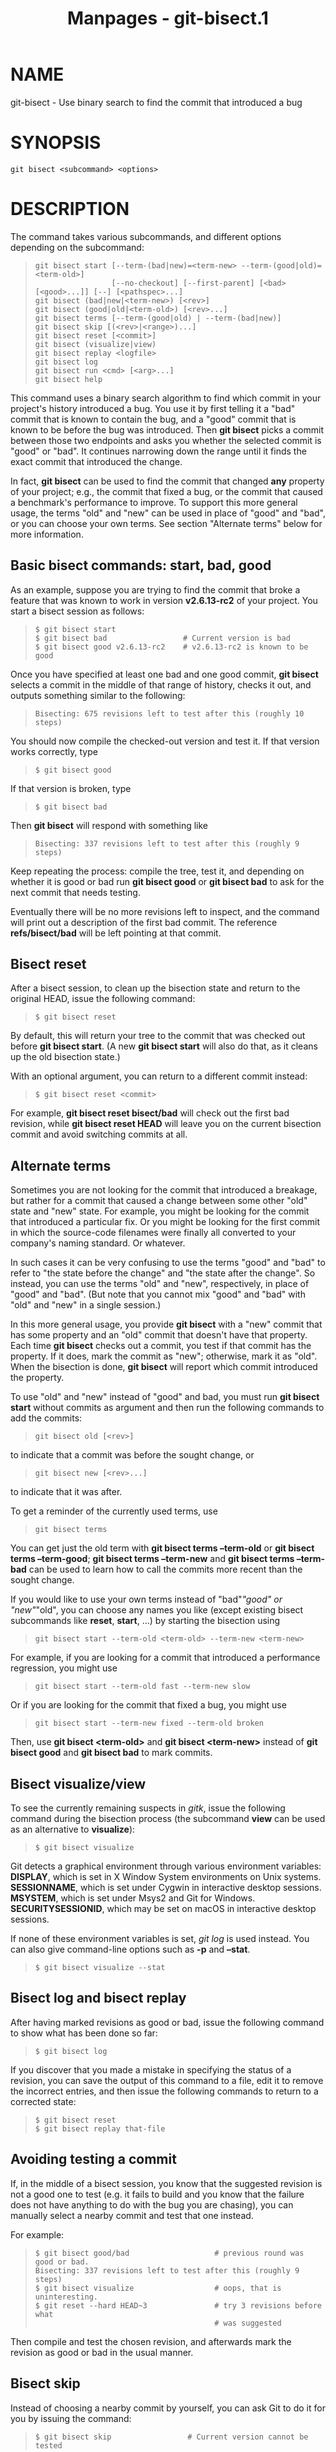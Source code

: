 #+TITLE: Manpages - git-bisect.1
* NAME
git-bisect - Use binary search to find the commit that introduced a bug

* SYNOPSIS
#+begin_example
git bisect <subcommand> <options>
#+end_example

* DESCRIPTION
The command takes various subcommands, and different options depending
on the subcommand:

#+begin_quote
#+begin_example
git bisect start [--term-(bad|new)=<term-new> --term-(good|old)=<term-old>]
                 [--no-checkout] [--first-parent] [<bad> [<good>...]] [--] [<pathspec>...]
git bisect (bad|new|<term-new>) [<rev>]
git bisect (good|old|<term-old>) [<rev>...]
git bisect terms [--term-(good|old) | --term-(bad|new)]
git bisect skip [(<rev>|<range>)...]
git bisect reset [<commit>]
git bisect (visualize|view)
git bisect replay <logfile>
git bisect log
git bisect run <cmd> [<arg>...]
git bisect help
#+end_example

#+end_quote

This command uses a binary search algorithm to find which commit in your
project's history introduced a bug. You use it by first telling it a
"bad" commit that is known to contain the bug, and a "good" commit that
is known to be before the bug was introduced. Then *git bisect* picks a
commit between those two endpoints and asks you whether the selected
commit is "good" or "bad". It continues narrowing down the range until
it finds the exact commit that introduced the change.

In fact, *git bisect* can be used to find the commit that changed *any*
property of your project; e.g., the commit that fixed a bug, or the
commit that caused a benchmark's performance to improve. To support this
more general usage, the terms "old" and "new" can be used in place of
"good" and "bad", or you can choose your own terms. See section
"Alternate terms" below for more information.

** Basic bisect commands: start, bad, good
As an example, suppose you are trying to find the commit that broke a
feature that was known to work in version *v2.6.13-rc2* of your project.
You start a bisect session as follows:

#+begin_quote
#+begin_example
$ git bisect start
$ git bisect bad                 # Current version is bad
$ git bisect good v2.6.13-rc2    # v2.6.13-rc2 is known to be good
#+end_example

#+end_quote

Once you have specified at least one bad and one good commit, *git
bisect* selects a commit in the middle of that range of history, checks
it out, and outputs something similar to the following:

#+begin_quote
#+begin_example
Bisecting: 675 revisions left to test after this (roughly 10 steps)
#+end_example

#+end_quote

You should now compile the checked-out version and test it. If that
version works correctly, type

#+begin_quote
#+begin_example
$ git bisect good
#+end_example

#+end_quote

If that version is broken, type

#+begin_quote
#+begin_example
$ git bisect bad
#+end_example

#+end_quote

Then *git bisect* will respond with something like

#+begin_quote
#+begin_example
Bisecting: 337 revisions left to test after this (roughly 9 steps)
#+end_example

#+end_quote

Keep repeating the process: compile the tree, test it, and depending on
whether it is good or bad run *git bisect good* or *git bisect bad* to
ask for the next commit that needs testing.

Eventually there will be no more revisions left to inspect, and the
command will print out a description of the first bad commit. The
reference *refs/bisect/bad* will be left pointing at that commit.

** Bisect reset
After a bisect session, to clean up the bisection state and return to
the original HEAD, issue the following command:

#+begin_quote
#+begin_example
$ git bisect reset
#+end_example

#+end_quote

By default, this will return your tree to the commit that was checked
out before *git bisect start*. (A new *git bisect start* will also do
that, as it cleans up the old bisection state.)

With an optional argument, you can return to a different commit instead:

#+begin_quote
#+begin_example
$ git bisect reset <commit>
#+end_example

#+end_quote

For example, *git bisect reset bisect/bad* will check out the first bad
revision, while *git bisect reset HEAD* will leave you on the current
bisection commit and avoid switching commits at all.

** Alternate terms
Sometimes you are not looking for the commit that introduced a breakage,
but rather for a commit that caused a change between some other "old"
state and "new" state. For example, you might be looking for the commit
that introduced a particular fix. Or you might be looking for the first
commit in which the source-code filenames were finally all converted to
your company's naming standard. Or whatever.

In such cases it can be very confusing to use the terms "good" and "bad"
to refer to "the state before the change" and "the state after the
change". So instead, you can use the terms "old" and "new",
respectively, in place of "good" and "bad". (But note that you cannot
mix "good" and "bad" with "old" and "new" in a single session.)

In this more general usage, you provide *git bisect* with a "new" commit
that has some property and an "old" commit that doesn't have that
property. Each time *git bisect* checks out a commit, you test if that
commit has the property. If it does, mark the commit as "new";
otherwise, mark it as "old". When the bisection is done, *git bisect*
will report which commit introduced the property.

To use "old" and "new" instead of "good" and bad, you must run *git
bisect start* without commits as argument and then run the following
commands to add the commits:

#+begin_quote
#+begin_example
git bisect old [<rev>]
#+end_example

#+end_quote

to indicate that a commit was before the sought change, or

#+begin_quote
#+begin_example
git bisect new [<rev>...]
#+end_example

#+end_quote

to indicate that it was after.

To get a reminder of the currently used terms, use

#+begin_quote
#+begin_example
git bisect terms
#+end_example

#+end_quote

You can get just the old term with *git bisect terms --term-old* or *git
bisect terms --term-good*; *git bisect terms --term-new* and *git bisect
terms --term-bad* can be used to learn how to call the commits more
recent than the sought change.

If you would like to use your own terms instead of "bad"/"good" or
"new"/"old", you can choose any names you like (except existing bisect
subcommands like *reset*, *start*, ...) by starting the bisection using

#+begin_quote
#+begin_example
git bisect start --term-old <term-old> --term-new <term-new>
#+end_example

#+end_quote

For example, if you are looking for a commit that introduced a
performance regression, you might use

#+begin_quote
#+begin_example
git bisect start --term-old fast --term-new slow
#+end_example

#+end_quote

Or if you are looking for the commit that fixed a bug, you might use

#+begin_quote
#+begin_example
git bisect start --term-new fixed --term-old broken
#+end_example

#+end_quote

Then, use *git bisect <term-old>* and *git bisect <term-new>* instead of
*git bisect good* and *git bisect bad* to mark commits.

** Bisect visualize/view
To see the currently remaining suspects in /gitk/, issue the following
command during the bisection process (the subcommand *view* can be used
as an alternative to *visualize*):

#+begin_quote
#+begin_example
$ git bisect visualize
#+end_example

#+end_quote

Git detects a graphical environment through various environment
variables: *DISPLAY*, which is set in X Window System environments on
Unix systems. *SESSIONNAME*, which is set under Cygwin in interactive
desktop sessions. *MSYSTEM*, which is set under Msys2 and Git for
Windows. *SECURITYSESSIONID*, which may be set on macOS in interactive
desktop sessions.

If none of these environment variables is set, /git log/ is used
instead. You can also give command-line options such as *-p* and
*--stat*.

#+begin_quote
#+begin_example
$ git bisect visualize --stat
#+end_example

#+end_quote

** Bisect log and bisect replay
After having marked revisions as good or bad, issue the following
command to show what has been done so far:

#+begin_quote
#+begin_example
$ git bisect log
#+end_example

#+end_quote

If you discover that you made a mistake in specifying the status of a
revision, you can save the output of this command to a file, edit it to
remove the incorrect entries, and then issue the following commands to
return to a corrected state:

#+begin_quote
#+begin_example
$ git bisect reset
$ git bisect replay that-file
#+end_example

#+end_quote

** Avoiding testing a commit
If, in the middle of a bisect session, you know that the suggested
revision is not a good one to test (e.g. it fails to build and you know
that the failure does not have anything to do with the bug you are
chasing), you can manually select a nearby commit and test that one
instead.

For example:

#+begin_quote
#+begin_example
$ git bisect good/bad                   # previous round was good or bad.
Bisecting: 337 revisions left to test after this (roughly 9 steps)
$ git bisect visualize                  # oops, that is uninteresting.
$ git reset --hard HEAD~3               # try 3 revisions before what
                                        # was suggested
#+end_example

#+end_quote

Then compile and test the chosen revision, and afterwards mark the
revision as good or bad in the usual manner.

** Bisect skip
Instead of choosing a nearby commit by yourself, you can ask Git to do
it for you by issuing the command:

#+begin_quote
#+begin_example
$ git bisect skip                 # Current version cannot be tested
#+end_example

#+end_quote

However, if you skip a commit adjacent to the one you are looking for,
Git will be unable to tell exactly which of those commits was the first
bad one.

You can also skip a range of commits, instead of just one commit, using
range notation. For example:

#+begin_quote
#+begin_example
$ git bisect skip v2.5..v2.6
#+end_example

#+end_quote

This tells the bisect process that no commit after *v2.5*, up to and
including *v2.6*, should be tested.

Note that if you also want to skip the first commit of the range you
would issue the command:

#+begin_quote
#+begin_example
$ git bisect skip v2.5 v2.5..v2.6
#+end_example

#+end_quote

This tells the bisect process that the commits between *v2.5* and *v2.6*
(inclusive) should be skipped.

** Cutting down bisection by giving more parameters to bisect start
You can further cut down the number of trials, if you know what part of
the tree is involved in the problem you are tracking down, by specifying
pathspec parameters when issuing the *bisect start* command:

#+begin_quote
#+begin_example
$ git bisect start -- arch/i386 include/asm-i386
#+end_example

#+end_quote

If you know beforehand more than one good commit, you can narrow the
bisect space down by specifying all of the good commits immediately
after the bad commit when issuing the *bisect start* command:

#+begin_quote
#+begin_example
$ git bisect start v2.6.20-rc6 v2.6.20-rc4 v2.6.20-rc1 --
                   # v2.6.20-rc6 is bad
                   # v2.6.20-rc4 and v2.6.20-rc1 are good
#+end_example

#+end_quote

** Bisect run
If you have a script that can tell if the current source code is good or
bad, you can bisect by issuing the command:

#+begin_quote
#+begin_example
$ git bisect run my_script arguments
#+end_example

#+end_quote

Note that the script (*my_script* in the above example) should exit with
code 0 if the current source code is good/old, and exit with a code
between 1 and 127 (inclusive), except 125, if the current source code is
bad/new.

Any other exit code will abort the bisect process. It should be noted
that a program that terminates via *exit(-1)* leaves $? = 255, (see the
exit(3) manual page), as the value is chopped with *& 0377*.

The special exit code 125 should be used when the current source code
cannot be tested. If the script exits with this code, the current
revision will be skipped (see *git bisect skip* above). 125 was chosen
as the highest sensible value to use for this purpose, because 126 and
127 are used by POSIX shells to signal specific error status (127 is for
command not found, 126 is for command found but not executable---these
details do not matter, as they are normal errors in the script, as far
as *bisect run* is concerned).

You may often find that during a bisect session you want to have
temporary modifications (e.g. s/#define DEBUG 0/#define DEBUG 1/ in a
header file, or "revision that does not have this commit needs this
patch applied to work around another problem this bisection is not
interested in") applied to the revision being tested.

To cope with such a situation, after the inner /git bisect/ finds the
next revision to test, the script can apply the patch before compiling,
run the real test, and afterwards decide if the revision (possibly with
the needed patch) passed the test and then rewind the tree to the
pristine state. Finally the script should exit with the status of the
real test to let the *git bisect run* command loop determine the
eventual outcome of the bisect session.

* OPTIONS
--no-checkout

#+begin_quote
Do not checkout the new working tree at each iteration of the bisection
process. Instead just update the reference named *BISECT_HEAD* to make
it point to the commit that should be tested.

This option may be useful when the test you would perform in each step
does not require a checked out tree.

If the repository is bare, *--no-checkout* is assumed.

#+end_quote

--first-parent

#+begin_quote
Follow only the first parent commit upon seeing a merge commit.

In detecting regressions introduced through the merging of a branch, the
merge commit will be identified as introduction of the bug and its
ancestors will be ignored.

This option is particularly useful in avoiding false positives when a
merged branch contained broken or non-buildable commits, but the merge
itself was OK.

#+end_quote

* EXAMPLES

#+begin_quote
·

Automatically bisect a broken build between v1.2 and HEAD:

#+begin_quote
#+begin_example
$ git bisect start HEAD v1.2 --      # HEAD is bad, v1.2 is good
$ git bisect run make                # "make" builds the app
$ git bisect reset                   # quit the bisect session
#+end_example

#+end_quote

#+end_quote

#+begin_quote
·

Automatically bisect a test failure between origin and HEAD:

#+begin_quote
#+begin_example
$ git bisect start HEAD origin --    # HEAD is bad, origin is good
$ git bisect run make test           # "make test" builds and tests
$ git bisect reset                   # quit the bisect session
#+end_example

#+end_quote

#+end_quote

#+begin_quote
·

Automatically bisect a broken test case:

#+begin_quote
#+begin_example
$ cat ~/test.sh
#!/bin/sh
make || exit 125                     # this skips broken builds
~/check_test_case.sh                 # does the test case pass?
$ git bisect start HEAD HEAD~10 --   # culprit is among the last 10
$ git bisect run ~/test.sh
$ git bisect reset                   # quit the bisect session
#+end_example

#+end_quote

Here we use a *test.sh* custom script. In this script, if *make* fails,
we skip the current commit. *check_test_case.sh* should *exit 0* if the
test case passes, and *exit 1* otherwise.

It is safer if both *test.sh* and *check_test_case.sh* are outside the
repository to prevent interactions between the bisect, make and test
processes and the scripts.

#+end_quote

#+begin_quote
·

Automatically bisect with temporary modifications (hot-fix):

#+begin_quote
#+begin_example
$ cat ~/test.sh
#!/bin/sh

# tweak the working tree by merging the hot-fix branch
# and then attempt a build
if      git merge --no-commit --no-ff hot-fix &&
        make
then
        # run project specific test and report its status
        ~/check_test_case.sh
        status=$?
else
        # tell the caller this is untestable
        status=125
fi

# undo the tweak to allow clean flipping to the next commit
git reset --hard

# return control
exit $status
#+end_example

#+end_quote

This applies modifications from a hot-fix branch before each test run,
e.g. in case your build or test environment changed so that older
revisions may need a fix which newer ones have already. (Make sure the
hot-fix branch is based off a commit which is contained in all revisions
which you are bisecting, so that the merge does not pull in too much, or
use *git cherry-pick* instead of *git merge*.)

#+end_quote

#+begin_quote
·

Automatically bisect a broken test case:

#+begin_quote
#+begin_example
$ git bisect start HEAD HEAD~10 --   # culprit is among the last 10
$ git bisect run sh -c "make || exit 125; ~/check_test_case.sh"
$ git bisect reset                   # quit the bisect session
#+end_example

#+end_quote

This shows that you can do without a run script if you write the test on
a single line.

#+end_quote

#+begin_quote
·

Locate a good region of the object graph in a damaged repository

#+begin_quote
#+begin_example
$ git bisect start HEAD <known-good-commit> [ <boundary-commit> ... ] --no-checkout
$ git bisect run sh -c 
        GOOD=$(git for-each-ref "--format=%(objectname)" refs/bisect/good-*) &&
        git rev-list --objects BISECT_HEAD --not $GOOD >tmp.$$ &&
        git pack-objects --stdout >/dev/null <tmp.$$
        rc=$?
        rm -f tmp.$$
        test $rc = 0

$ git bisect reset                   # quit the bisect session
#+end_example

#+end_quote

In this case, when /git bisect run/ finishes, bisect/bad will refer to a
commit that has at least one parent whose reachable graph is fully
traversable in the sense required by /git pack objects/.

#+end_quote

#+begin_quote
·

Look for a fix instead of a regression in the code

#+begin_quote
#+begin_example
$ git bisect start
$ git bisect new HEAD    # current commit is marked as new
$ git bisect old HEAD~10 # the tenth commit from now is marked as old
#+end_example

#+end_quote

or:

#+end_quote

#+begin_quote
#+begin_example
$ git bisect start --term-old broken --term-new fixed
$ git bisect fixed
$ git bisect broken HEAD~10
#+end_example

#+end_quote

** Getting help
Use *git bisect* to get a short usage description, and *git bisect help*
or *git bisect -h* to get a long usage description.

* SEE ALSO
*Fighting regressions with git bisect*[1], *git-blame*(1).

* GIT
Part of the *git*(1) suite

* NOTES
-  1. :: Fighting regressions with git bisect

  file:///nix/store/9xdnzfl42isjgsn1mnxyjdmspakf8ayi-git-2.46.1-doc/share/doc/git/git-bisect-lk2009.html
